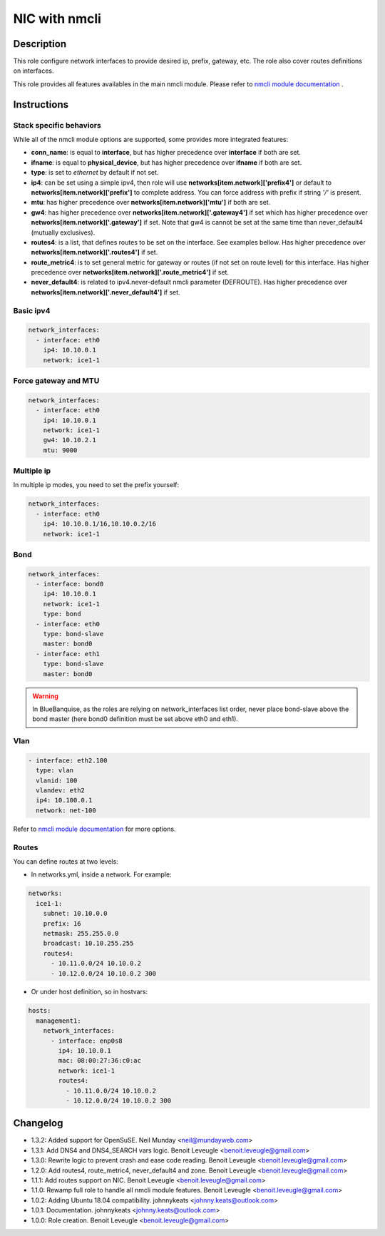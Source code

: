 NIC with nmcli
--------------

Description
^^^^^^^^^^^

This role configure network interfaces to provide desired ip, prefix, gateway, etc.
The role also cover routes definitions on interfaces.

This role provides all features availables in the main nmcli module.
Please refer to `nmcli module documentation <https://docs.ansible.com/ansible/latest/collections/community/general/nmcli_module.html>`_ .

.. warning:
  This role needs **latest** (2.2.0) nmcli.py module.

Instructions
^^^^^^^^^^^^

Stack specific behaviors
""""""""""""""""""""""""

While all of the nmcli module options are supported,
some provides more integrated features:

* **conn_name**: is equal to **interface**, but has higher precedence over
  **interface** if both are set.
* **ifname**: is equal to **physical_device**, but has higher precedence over
  **ifname** if both are set.
* **type**: is set to *ethernet* by default if not set.
* **ip4**: can be set using a simple ipv4, then role will use
  **networks[item.network]['prefix4']** or default to
  **networks[item.network]['prefix']** to complete address. You can force
  address with prefix if string *'/'* is present.
* **mtu**: has higher precedence over **networks[item.network]['mtu']** if
  both are set.
* **gw4**: has higher precedence over **networks[item.network]['.gateway4']**
  if set which has higher precedence over **networks[item.network]['.gateway']**
  if set. Note that gw4 is cannot be set at the same time than never_default4
  (mutually exclusives).
* **routes4**: is a list, that defines routes to be set on the interface. See
  examples bellow. Has higher precedence over
  **networks[item.network]['.routes4']** if set.
* **route_metric4**: is to set general metric for gateway or routes (if not set
  on route level) for this interface. Has higher precedence over
  **networks[item.network]['.route_metric4']** if set.
* **never_default4**: is related to ipv4.never-default nmcli parameter
  (DEFROUTE). Has higher precedence over
  **networks[item.network]['.never_default4']** if set.

Basic ipv4
""""""""""

.. code-block:: yaml

  network_interfaces:
    - interface: eth0
      ip4: 10.10.0.1
      network: ice1-1

Force gateway and MTU
"""""""""""""""""""""

.. code-block:: yaml

  network_interfaces:
    - interface: eth0
      ip4: 10.10.0.1
      network: ice1-1
      gw4: 10.10.2.1
      mtu: 9000

Multiple ip
"""""""""""

In multiple ip modes, you need to set the prefix yourself:

.. code-block:: yaml

  network_interfaces:
    - interface: eth0
      ip4: 10.10.0.1/16,10.10.0.2/16
      network: ice1-1

Bond
""""

.. code-block:: yaml

  network_interfaces:
    - interface: bond0
      ip4: 10.10.0.1
      network: ice1-1
      type: bond
    - interface: eth0
      type: bond-slave
      master: bond0
    - interface: eth1
      type: bond-slave
      master: bond0

.. warning::
  In BlueBanquise, as the roles are relying on network_interfaces list order,
  never place bond-slave above the bond master (here bond0 definition must be
  set above eth0 and eth1).

Vlan
""""

.. code-block:: yaml

  - interface: eth2.100
    type: vlan
    vlanid: 100
    vlandev: eth2
    ip4: 10.100.0.1
    network: net-100

Refer to `nmcli module documentation <https://docs.ansible.com/ansible/latest/collections/community/general/nmcli_module.html>`_
for more options.

Routes
""""""

You can define routes at two levels:

* In networks.yml, inside a network. For example:

.. code-block:: yaml

  networks:
    ice1-1:
      subnet: 10.10.0.0
      prefix: 16
      netmask: 255.255.0.0
      broadcast: 10.10.255.255
      routes4:
        - 10.11.0.0/24 10.10.0.2
        - 10.12.0.0/24 10.10.0.2 300

* Or under host definition, so in hostvars:

.. code-block:: yaml

      hosts:
        management1:
          network_interfaces:
            - interface: enp0s8
              ip4: 10.10.0.1
              mac: 08:00:27:36:c0:ac
              network: ice1-1
              routes4:
                - 10.11.0.0/24 10.10.0.2
                - 10.12.0.0/24 10.10.0.2 300

.. note:
  In route4 list, each element of the list is a tuple with the network
  destination in first position, gateway in second position and optionally
  the metric in third position.

Changelog
^^^^^^^^^

* 1.3.2: Added support for OpenSuSE. Neil Munday <neil@mundayweb.com>
* 1.3.1: Add DNS4 and DNS4_SEARCH vars logic. Benoit Leveugle <benoit.leveugle@gmail.com>
* 1.3.0: Rewrite logic to prevent crash and ease code reading. Benoit Leveugle <benoit.leveugle@gmail.com>
* 1.2.0: Add routes4, route_metric4, never_default4 and zone. Benoit Leveugle <benoit.leveugle@gmail.com>
* 1.1.1: Add routes support on NIC. Benoit Leveugle <benoit.leveugle@gmail.com>
* 1.1.0: Rewamp full role to handle all nmcli module features. Benoit Leveugle <benoit.leveugle@gmail.com>
* 1.0.2: Adding Ubuntu 18.04 compatibility. johnnykeats <johnny.keats@outlook.com>
* 1.0.1: Documentation. johnnykeats <johnny.keats@outlook.com>
* 1.0.0: Role creation. Benoit Leveugle <benoit.leveugle@gmail.com>

